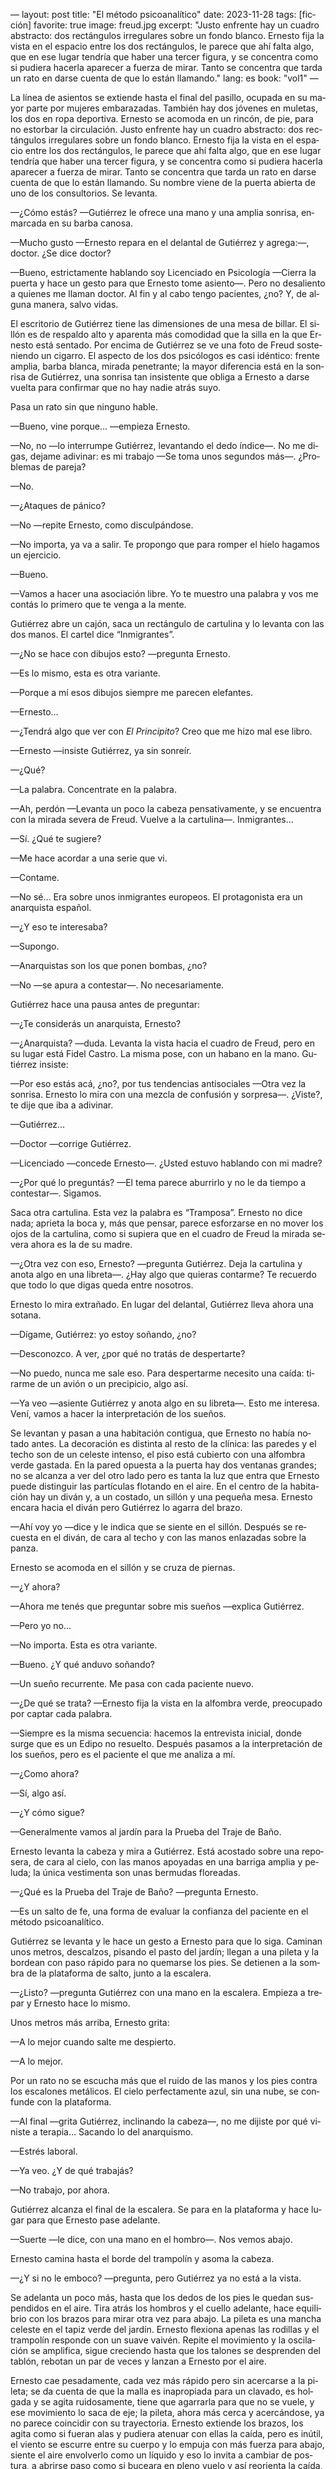 ---
layout: post
title: "El método psicoanalítico"
date: 2023-11-28
tags: [ficción]
favorite: true
image: freud.jpg
excerpt: "Justo enfrente hay un cuadro abstracto: dos rectángulos irregulares sobre un fondo blanco. Ernesto fija la vista en el espacio entre los dos rectángulos, le parece que ahí falta algo, que en ese lugar tendría que haber una tercer figura, y se concentra como si pudiera hacerla aparecer a fuerza de mirar. Tanto se concentra que tarda un rato en darse cuenta de que lo están llamando."
lang: es
book: "vol1"
---
#+OPTIONS: toc:nil num:nil
#+LANGUAGE: es


La línea de asientos se extiende hasta el final del pasillo, ocupada en su mayor parte por mujeres embarazadas. También hay dos jóvenes en muletas, los dos en ropa deportiva. Ernesto se acomoda en un rincón, de pie, para no estorbar la circulación. Justo enfrente hay un cuadro abstracto: dos rectángulos irregulares sobre un fondo blanco. Ernesto fija la vista en el espacio entre los dos rectángulos, le parece que ahí falta algo, que en ese lugar tendría que haber una tercer figura, y se concentra como si pudiera hacerla aparecer a fuerza de mirar. Tanto se concentra que tarda un rato en darse cuenta de que lo están llamando. Su nombre viene de la puerta abierta de uno de los consultorios. Se levanta.

—¿Cómo estás? —Gutiérrez le ofrece una mano y una amplia sonrisa, enmarcada en su barba canosa.

—Mucho gusto —Ernesto repara en el delantal de Gutiérrez y agrega:—, doctor.  ¿Se dice doctor?

—Bueno, estrictamente hablando soy Licenciado en Psicología —Cierra la puerta y hace un gesto para que Ernesto tome asiento—. Pero no desaliento a quienes me llaman doctor. Al fin y al cabo tengo pacientes, ¿no? Y, de alguna manera, salvo vidas.

El escritorio de Gutiérrez tiene las dimensiones de una mesa de billar. El sillón es de respaldo alto y aparenta más comodidad que la silla en la que Ernesto está sentado. Por encima de Gutiérrez se ve una foto de Freud sosteniendo un cigarro. El aspecto de los dos psicólogos es casi idéntico: frente amplia, barba blanca, mirada penetrante; la mayor diferencia está en la sonrisa de Gutiérrez, una sonrisa tan insistente que obliga a Ernesto a darse vuelta para confirmar que no hay nadie atrás suyo.

Pasa un rato sin que ninguno hable.

—Bueno, vine porque… —empieza Ernesto.

—No, no —lo interrumpe Gutiérrez, levantando el dedo índice—. No me digas, dejame adivinar: es mi trabajo —Se toma unos segundos más—.  ¿Problemas de pareja?

—No.

—¿Ataques de pánico?

—No —repite Ernesto, como disculpándose.

—No importa, ya va a salir. Te propongo que para romper el hielo hagamos un ejercicio.

—Bueno.

—Vamos a hacer una asociación libre. Yo te muestro una palabra y vos me contás lo primero que te venga a la mente.

Gutiérrez abre un cajón, saca un rectángulo de cartulina y lo levanta con las dos manos. El cartel dice “Inmigrantes”.

—¿No se hace con dibujos esto? —pregunta Ernesto.

—Es lo mismo, esta es otra variante.

—Porque a mí esos dibujos siempre me parecen elefantes.

—Ernesto…

—¿Tendrá algo que ver con /El Principito/? Creo que me hizo mal ese libro.

—Ernesto —insiste Gutiérrez, ya sin sonreír.

—¿Qué?

—La palabra. Concentrate en la palabra.

—Ah, perdón —Levanta un poco la cabeza pensativamente, y se encuentra con la mirada severa de Freud. Vuelve a la cartulina—. Inmigrantes…

—Sí. ¿Qué te sugiere?

—Me hace acordar a una serie que vi.

—Contame.

—No sé... Era sobre unos inmigrantes europeos. El protagonista era un anarquista español.

—¿Y eso te interesaba?

—Supongo.

—Anarquistas son los que ponen bombas, ¿no?

—No —se apura a contestar—. No necesariamente.

Gutiérrez hace una pausa antes de preguntar:

—¿Te considerás un anarquista, Ernesto?

—¿Anarquista? —duda. Levanta la vista hacia el cuadro de Freud, pero en su lugar está Fidel Castro. La misma pose, con un habano en la mano. Gutiérrez insiste:

—Por eso estás acá, ¿no?, por tus tendencias antisociales —Otra vez la sonrisa. Ernesto lo mira con una mezcla de confusión y sorpresa—. ¿Viste?, te dije que iba a adivinar.

—Gutiérrez…

—Doctor —corrige Gutiérrez.

—Licenciado —concede Ernesto—. ¿Usted estuvo hablando con mi madre?

—¿Por qué lo preguntás? —El tema parece aburrirlo y no le da tiempo a contestar—. Sigamos.

Saca otra cartulina. Esta vez la palabra es “Tramposa”. Ernesto no dice nada; aprieta la boca y, más que pensar, parece esforzarse en no mover los ojos de la cartulina, como si supiera que en el cuadro de Freud la mirada severa ahora es la de su madre.

—¿Otra vez con eso, Ernesto? —pregunta Gutiérrez. Deja la cartulina y anota algo en una libreta—. ¿Hay algo que quieras contarme? Te recuerdo que todo lo que digas queda entre nosotros.

Ernesto lo mira extrañado. En lugar del delantal, Gutiérrez lleva ahora una sotana.

—Dígame, Gutiérrez: yo estoy soñando, ¿no?

—Desconozco. A ver, ¿por qué no tratás de despertarte?

—No puedo, nunca me sale eso. Para despertarme necesito una caída: tirarme de un avión o un precipicio, algo así.

—Ya veo —asiente Gutiérrez y anota algo en su libreta—. Esto me interesa. Vení, vamos a hacer la interpretación de los sueños.

Se levantan y pasan a una habitación contigua, que Ernesto no había notado antes. La decoración es distinta al resto de la clínica: las paredes y el techo son de un celeste intenso, el piso está cubierto con una alfombra verde gastada. En la pared opuesta a la puerta hay dos ventanas grandes;
no se alcanza a ver del otro lado pero es tanta la luz que entra que Ernesto puede distinguir las partículas flotando en el aire. En el centro de la habitación hay un diván y, a un costado, un sillón y una pequeña mesa. Ernesto encara hacia el diván pero Gutiérrez lo agarra del brazo.

—Ahí voy yo —dice y le indica que se siente en el sillón. Después se recuesta en el diván, de cara al techo y con las manos enlazadas sobre la panza.

Ernesto se acomoda en el sillón y se cruza de piernas.

—¿Y ahora?

—Ahora me tenés que preguntar sobre mis sueños —explica Gutiérrez.

—Pero yo no…

—No importa. Esta es otra variante.

—Bueno. ¿Y qué anduvo soñando?

—Un sueño recurrente. Me pasa con cada paciente nuevo.

—¿De qué se trata? —Ernesto fija la vista en la alfombra verde, preocupado por captar cada palabra.

—Siempre es la misma secuencia: hacemos la entrevista inicial, donde surge que es un Edipo no resuelto. Después pasamos a la interpretación de los sueños, pero es el paciente el que me analiza a mí.

—¿Como ahora?

—Sí, algo así.

—¿Y cómo sigue?

—Generalmente vamos al jardín para la Prueba del Traje de Baño.

Ernesto levanta la cabeza y mira a Gutiérrez. Está acostado sobre una reposera, de cara al cielo, con las manos apoyadas en una barriga amplia y peluda; la única vestimenta son unas bermudas floreadas.

—¿Qué es la Prueba del Traje de Baño? —pregunta Ernesto.

—Es un salto de fe, una forma de evaluar la confianza del paciente en el método psicoanalítico.

Gutiérrez se levanta y le hace un gesto a Ernesto para que lo siga. Caminan unos metros, descalzos, pisando el pasto del jardín; llegan a una pileta y la bordean con paso rápido para no quemarse los pies. Se detienen a la sombra de la plataforma de salto, junto a la escalera.

—¿Listo? —pregunta Gutiérrez con una mano en la escalera. Empieza a trepar y Ernesto hace lo mismo.

Unos metros más arriba, Ernesto grita:

—A lo mejor cuando salte me despierto.

—A lo mejor.

Por un rato no se escucha más que el ruido de las manos y los pies contra los escalones metálicos. El cielo perfectamente azul, sin una nube, se confunde con la plataforma.

—Al final —grita Gutiérrez, inclinando la cabeza—, no me dijiste por qué viniste a terapia… Sacando lo del anarquismo.

—Estrés laboral.

—Ya veo. ¿Y de qué trabajás?

—No trabajo, por ahora.

Gutiérrez alcanza el final de la escalera. Se para en la plataforma y hace lugar para que Ernesto pase adelante.

—Suerte —le dice, con una mano en el hombro—. Nos vemos abajo.

Ernesto camina hasta el borde del trampolín y asoma la cabeza.

—¿Y si no le emboco? —pregunta, pero Gutiérrez ya no está a la vista.

Se adelanta un poco más, hasta que los dedos de los pies le quedan suspendidos en el aire. Tira atrás los hombros y el cuello adelante, hace equilibrio con los brazos para mirar otra vez para abajo. La pileta es una mancha celeste en el tapiz verde del jardín. Ernesto flexiona apenas las rodillas y el trampolín responde con un suave vaivén. Repite el movimiento y la oscilación se amplifica, sigue creciendo hasta que los talones se desprenden del tablón, rebotan un par de veces y lanzan a Ernesto por el aire.

Ernesto cae pesadamente, cada vez más rápido pero sin acercarse a la pileta; se da cuenta de que la malla es inapropiada para un clavado, es holgada y se agita ruidosamente, tiene que agarrarla para que no se vuele, y ese movimiento lo saca de eje; la pileta, ahora más cerca y acercándose, ya no parece coincidir con su trayectoria. Ernesto extiende los brazos, los agita como si fueran alas y pudiera atenuar con ellas la caída, pero es inútil, el viento se escurre entre su cuerpo y lo empuja con más fuerza para abajo, siente el aire envolverlo como un líquido y eso lo invita a cambiar de postura, a abrirse paso como si buceara en pleno vuelo y así reorienta la caída, y cuando queda justo sobre la pileta y a punto de romper el agua, comprime el cuerpo y se abraza a las piernas para aguantar el impacto. Se hunde ruidosamente, varios metros, hasta tocar con la planta de los pies el fondo de la pileta, y rebota de regreso a la superficie.

Gutiérrez lo está esperando afuera, le tiende una toalla.

—¿Cómo estuve? —pregunta Ernesto mientras trepa por el borde de la pileta.

—Y… te tiraste /tipo bomba/ —comenta Gutiérrez—. ¿No te parece significativo, considerando tu orientación política?

Vuelven caminando por el pasto hacia la zona de las reposeras. Ernesto se seca la cabeza.

—No me sé tirar de otra manera —se queja.

—Bueno, para eso estamos, ya lo vamos a trabajar. Lo importante es que empezaste —Pasan las reposeras y se acercan al edificio. Ernesto deja la toalla.

—Al final no me desperté.

—Parece que no.

Cruzan una puerta y están de vuelta en el consultorio.

—¿Y ahora? —pregunta Ernesto.

Gutiérrez consulta su reloj antes de contestar:

—Ahora se nos acabó el tiempo. Nos vemos la semana que viene.


#+begin_export html
<br/>
<div align="right">(2015)</div>
<br/>
#+end_export
